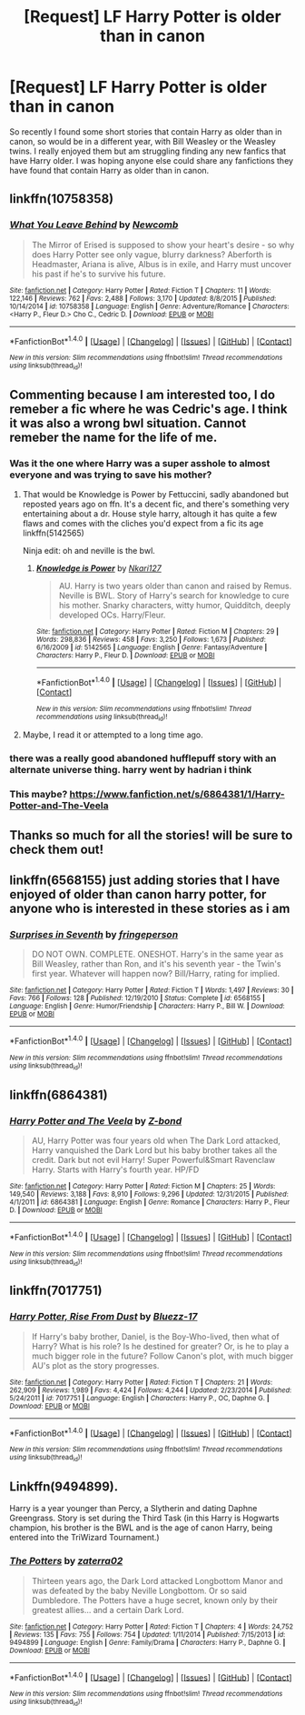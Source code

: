#+TITLE: [Request] LF Harry Potter is older than in canon

* [Request] LF Harry Potter is older than in canon
:PROPERTIES:
:Author: Asil27
:Score: 15
:DateUnix: 1480958148.0
:DateShort: 2016-Dec-05
:FlairText: Request
:END:
So recently I found some short stories that contain Harry as older than in canon, so would be in a different year, with Bill Weasley or the Weasley twins. I really enjoyed them but am struggling finding any new fanfics that have Harry older. I was hoping anyone else could share any fanfictions they have found that contain Harry as older than in canon.


** linkffn(10758358)
:PROPERTIES:
:Author: Euthoniel
:Score: 11
:DateUnix: 1480962679.0
:DateShort: 2016-Dec-05
:END:

*** [[http://www.fanfiction.net/s/10758358/1/][*/What You Leave Behind/*]] by [[https://www.fanfiction.net/u/4727972/Newcomb][/Newcomb/]]

#+begin_quote
  The Mirror of Erised is supposed to show your heart's desire - so why does Harry Potter see only vague, blurry darkness? Aberforth is Headmaster, Ariana is alive, Albus is in exile, and Harry must uncover his past if he's to survive his future.
#+end_quote

^{/Site/: [[http://www.fanfiction.net/][fanfiction.net]] *|* /Category/: Harry Potter *|* /Rated/: Fiction T *|* /Chapters/: 11 *|* /Words/: 122,146 *|* /Reviews/: 762 *|* /Favs/: 2,488 *|* /Follows/: 3,170 *|* /Updated/: 8/8/2015 *|* /Published/: 10/14/2014 *|* /id/: 10758358 *|* /Language/: English *|* /Genre/: Adventure/Romance *|* /Characters/: <Harry P., Fleur D.> Cho C., Cedric D. *|* /Download/: [[http://www.ff2ebook.com/old/ffn-bot/index.php?id=10758358&source=ff&filetype=epub][EPUB]] or [[http://www.ff2ebook.com/old/ffn-bot/index.php?id=10758358&source=ff&filetype=mobi][MOBI]]}

--------------

*FanfictionBot*^{1.4.0} *|* [[[https://github.com/tusing/reddit-ffn-bot/wiki/Usage][Usage]]] | [[[https://github.com/tusing/reddit-ffn-bot/wiki/Changelog][Changelog]]] | [[[https://github.com/tusing/reddit-ffn-bot/issues/][Issues]]] | [[[https://github.com/tusing/reddit-ffn-bot/][GitHub]]] | [[[https://www.reddit.com/message/compose?to=tusing][Contact]]]

^{/New in this version: Slim recommendations using/ ffnbot!slim! /Thread recommendations using/ linksub(thread_id)!}
:PROPERTIES:
:Author: FanfictionBot
:Score: 3
:DateUnix: 1480962718.0
:DateShort: 2016-Dec-05
:END:


** Commenting because I am interested too, I do remeber a fic where he was Cedric's age. I think it was also a wrong bwl situation. Cannot remeber the name for the life of me.
:PROPERTIES:
:Author: daisyberetzy
:Score: 3
:DateUnix: 1480958750.0
:DateShort: 2016-Dec-05
:END:

*** Was it the one where Harry was a super asshole to almost everyone and was trying to save his mother?
:PROPERTIES:
:Author: cretsben
:Score: 1
:DateUnix: 1480962046.0
:DateShort: 2016-Dec-05
:END:

**** That would be Knowledge is Power by Fettuccini, sadly abandoned but reposted years ago on ffn. It's a decent fic, and there's something very entertaining about a dr. House style harry, altough it has quite a few flaws and comes with the cliches you'd expect from a fic its age linkffn(5142565)

Ninja edit: oh and neville is the bwl.
:PROPERTIES:
:Score: 4
:DateUnix: 1480972280.0
:DateShort: 2016-Dec-06
:END:

***** [[http://www.fanfiction.net/s/5142565/1/][*/Knowledge is Power/*]] by [[https://www.fanfiction.net/u/287810/Nkari127][/Nkari127/]]

#+begin_quote
  AU. Harry is two years older than canon and raised by Remus. Neville is BWL. Story of Harry's search for knowledge to cure his mother. Snarky characters, witty humor, Quidditch, deeply developed OCs. Harry/Fleur.
#+end_quote

^{/Site/: [[http://www.fanfiction.net/][fanfiction.net]] *|* /Category/: Harry Potter *|* /Rated/: Fiction M *|* /Chapters/: 29 *|* /Words/: 298,836 *|* /Reviews/: 458 *|* /Favs/: 3,250 *|* /Follows/: 1,673 *|* /Published/: 6/16/2009 *|* /id/: 5142565 *|* /Language/: English *|* /Genre/: Fantasy/Adventure *|* /Characters/: Harry P., Fleur D. *|* /Download/: [[http://www.ff2ebook.com/old/ffn-bot/index.php?id=5142565&source=ff&filetype=epub][EPUB]] or [[http://www.ff2ebook.com/old/ffn-bot/index.php?id=5142565&source=ff&filetype=mobi][MOBI]]}

--------------

*FanfictionBot*^{1.4.0} *|* [[[https://github.com/tusing/reddit-ffn-bot/wiki/Usage][Usage]]] | [[[https://github.com/tusing/reddit-ffn-bot/wiki/Changelog][Changelog]]] | [[[https://github.com/tusing/reddit-ffn-bot/issues/][Issues]]] | [[[https://github.com/tusing/reddit-ffn-bot/][GitHub]]] | [[[https://www.reddit.com/message/compose?to=tusing][Contact]]]

^{/New in this version: Slim recommendations using/ ffnbot!slim! /Thread recommendations using/ linksub(thread_id)!}
:PROPERTIES:
:Author: FanfictionBot
:Score: 1
:DateUnix: 1480972301.0
:DateShort: 2016-Dec-06
:END:


**** Maybe, I read it or attempted to a long time ago.
:PROPERTIES:
:Author: daisyberetzy
:Score: 1
:DateUnix: 1480969393.0
:DateShort: 2016-Dec-05
:END:


*** there was a really good abandoned hufflepuff story with an alternate universe thing. harry went by hadrian i think
:PROPERTIES:
:Author: flagamuffin
:Score: 1
:DateUnix: 1480977113.0
:DateShort: 2016-Dec-06
:END:


*** This maybe? [[https://www.fanfiction.net/s/6864381/1/Harry-Potter-and-The-Veela]]
:PROPERTIES:
:Score: 1
:DateUnix: 1481054978.0
:DateShort: 2016-Dec-06
:END:


** Thanks so much for all the stories! will be sure to check them out!
:PROPERTIES:
:Author: Asil27
:Score: 2
:DateUnix: 1481001464.0
:DateShort: 2016-Dec-06
:END:


** linkffn(6568155) just adding stories that I have enjoyed of older than canon harry potter, for anyone who is interested in these stories as i am
:PROPERTIES:
:Author: Asil27
:Score: 2
:DateUnix: 1481007025.0
:DateShort: 2016-Dec-06
:END:

*** [[http://www.fanfiction.net/s/6568155/1/][*/Surprises in Seventh/*]] by [[https://www.fanfiction.net/u/1424477/fringeperson][/fringeperson/]]

#+begin_quote
  DO NOT OWN. COMPLETE. ONESHOT. Harry's in the same year as Bill Weasley, rather than Ron, and it's his seventh year - the Twin's first year. Whatever will happen now? Bill/Harry, rating for implied.
#+end_quote

^{/Site/: [[http://www.fanfiction.net/][fanfiction.net]] *|* /Category/: Harry Potter *|* /Rated/: Fiction T *|* /Words/: 1,497 *|* /Reviews/: 30 *|* /Favs/: 766 *|* /Follows/: 128 *|* /Published/: 12/19/2010 *|* /Status/: Complete *|* /id/: 6568155 *|* /Language/: English *|* /Genre/: Humor/Friendship *|* /Characters/: Harry P., Bill W. *|* /Download/: [[http://www.ff2ebook.com/old/ffn-bot/index.php?id=6568155&source=ff&filetype=epub][EPUB]] or [[http://www.ff2ebook.com/old/ffn-bot/index.php?id=6568155&source=ff&filetype=mobi][MOBI]]}

--------------

*FanfictionBot*^{1.4.0} *|* [[[https://github.com/tusing/reddit-ffn-bot/wiki/Usage][Usage]]] | [[[https://github.com/tusing/reddit-ffn-bot/wiki/Changelog][Changelog]]] | [[[https://github.com/tusing/reddit-ffn-bot/issues/][Issues]]] | [[[https://github.com/tusing/reddit-ffn-bot/][GitHub]]] | [[[https://www.reddit.com/message/compose?to=tusing][Contact]]]

^{/New in this version: Slim recommendations using/ ffnbot!slim! /Thread recommendations using/ linksub(thread_id)!}
:PROPERTIES:
:Author: FanfictionBot
:Score: 1
:DateUnix: 1481007039.0
:DateShort: 2016-Dec-06
:END:


** linkffn(6864381)
:PROPERTIES:
:Author: Hobbitcraftlol
:Score: 1
:DateUnix: 1480958659.0
:DateShort: 2016-Dec-05
:END:

*** [[http://www.fanfiction.net/s/6864381/1/][*/Harry Potter and The Veela/*]] by [[https://www.fanfiction.net/u/2615370/Z-bond][/Z-bond/]]

#+begin_quote
  AU, Harry Potter was four years old when The Dark Lord attacked, Harry vanquished the Dark Lord but his baby brother takes all the credit. Dark but not evil Harry! Super Powerful&Smart Ravenclaw Harry. Starts with Harry's fourth year. HP/FD
#+end_quote

^{/Site/: [[http://www.fanfiction.net/][fanfiction.net]] *|* /Category/: Harry Potter *|* /Rated/: Fiction M *|* /Chapters/: 25 *|* /Words/: 149,540 *|* /Reviews/: 3,188 *|* /Favs/: 8,910 *|* /Follows/: 9,296 *|* /Updated/: 12/31/2015 *|* /Published/: 4/1/2011 *|* /id/: 6864381 *|* /Language/: English *|* /Genre/: Romance *|* /Characters/: Harry P., Fleur D. *|* /Download/: [[http://www.ff2ebook.com/old/ffn-bot/index.php?id=6864381&source=ff&filetype=epub][EPUB]] or [[http://www.ff2ebook.com/old/ffn-bot/index.php?id=6864381&source=ff&filetype=mobi][MOBI]]}

--------------

*FanfictionBot*^{1.4.0} *|* [[[https://github.com/tusing/reddit-ffn-bot/wiki/Usage][Usage]]] | [[[https://github.com/tusing/reddit-ffn-bot/wiki/Changelog][Changelog]]] | [[[https://github.com/tusing/reddit-ffn-bot/issues/][Issues]]] | [[[https://github.com/tusing/reddit-ffn-bot/][GitHub]]] | [[[https://www.reddit.com/message/compose?to=tusing][Contact]]]

^{/New in this version: Slim recommendations using/ ffnbot!slim! /Thread recommendations using/ linksub(thread_id)!}
:PROPERTIES:
:Author: FanfictionBot
:Score: 1
:DateUnix: 1480958681.0
:DateShort: 2016-Dec-05
:END:


** linkffn(7017751)
:PROPERTIES:
:Author: Asil27
:Score: 1
:DateUnix: 1481006766.0
:DateShort: 2016-Dec-06
:END:

*** [[http://www.fanfiction.net/s/7017751/1/][*/Harry Potter, Rise From Dust/*]] by [[https://www.fanfiction.net/u/2821247/Bluezz-17][/Bluezz-17/]]

#+begin_quote
  If Harry's baby brother, Daniel, is the Boy-Who-lived, then what of Harry? What is his role? Is he destined for greater? Or, is he to play a much bigger role in the future? Follow Canon's plot, with much bigger AU's plot as the story progresses.
#+end_quote

^{/Site/: [[http://www.fanfiction.net/][fanfiction.net]] *|* /Category/: Harry Potter *|* /Rated/: Fiction T *|* /Chapters/: 21 *|* /Words/: 262,909 *|* /Reviews/: 1,989 *|* /Favs/: 4,424 *|* /Follows/: 4,244 *|* /Updated/: 2/23/2014 *|* /Published/: 5/24/2011 *|* /id/: 7017751 *|* /Language/: English *|* /Characters/: Harry P., OC, Daphne G. *|* /Download/: [[http://www.ff2ebook.com/old/ffn-bot/index.php?id=7017751&source=ff&filetype=epub][EPUB]] or [[http://www.ff2ebook.com/old/ffn-bot/index.php?id=7017751&source=ff&filetype=mobi][MOBI]]}

--------------

*FanfictionBot*^{1.4.0} *|* [[[https://github.com/tusing/reddit-ffn-bot/wiki/Usage][Usage]]] | [[[https://github.com/tusing/reddit-ffn-bot/wiki/Changelog][Changelog]]] | [[[https://github.com/tusing/reddit-ffn-bot/issues/][Issues]]] | [[[https://github.com/tusing/reddit-ffn-bot/][GitHub]]] | [[[https://www.reddit.com/message/compose?to=tusing][Contact]]]

^{/New in this version: Slim recommendations using/ ffnbot!slim! /Thread recommendations using/ linksub(thread_id)!}
:PROPERTIES:
:Author: FanfictionBot
:Score: 1
:DateUnix: 1481006772.0
:DateShort: 2016-Dec-06
:END:


** Linkffn(9494899).

Harry is a year younger than Percy, a Slytherin and dating Daphne Greengrass. Story is set during the Third Task (in this Harry is Hogwarts champion, his brother is the BWL and is the age of canon Harry, being entered into the TriWizard Tournament.)
:PROPERTIES:
:Author: GryffindorTom
:Score: 1
:DateUnix: 1480962162.0
:DateShort: 2016-Dec-05
:END:

*** [[http://www.fanfiction.net/s/9494899/1/][*/The Potters/*]] by [[https://www.fanfiction.net/u/4686386/zaterra02][/zaterra02/]]

#+begin_quote
  Thirteen years ago, the Dark Lord attacked Longbottom Manor and was defeated by the baby Neville Longbottom. Or so said Dumbledore. The Potters have a huge secret, known only by their greatest allies... and a certain Dark Lord.
#+end_quote

^{/Site/: [[http://www.fanfiction.net/][fanfiction.net]] *|* /Category/: Harry Potter *|* /Rated/: Fiction T *|* /Chapters/: 4 *|* /Words/: 24,752 *|* /Reviews/: 135 *|* /Favs/: 755 *|* /Follows/: 754 *|* /Updated/: 1/11/2014 *|* /Published/: 7/15/2013 *|* /id/: 9494899 *|* /Language/: English *|* /Genre/: Family/Drama *|* /Characters/: Harry P., Daphne G. *|* /Download/: [[http://www.ff2ebook.com/old/ffn-bot/index.php?id=9494899&source=ff&filetype=epub][EPUB]] or [[http://www.ff2ebook.com/old/ffn-bot/index.php?id=9494899&source=ff&filetype=mobi][MOBI]]}

--------------

*FanfictionBot*^{1.4.0} *|* [[[https://github.com/tusing/reddit-ffn-bot/wiki/Usage][Usage]]] | [[[https://github.com/tusing/reddit-ffn-bot/wiki/Changelog][Changelog]]] | [[[https://github.com/tusing/reddit-ffn-bot/issues/][Issues]]] | [[[https://github.com/tusing/reddit-ffn-bot/][GitHub]]] | [[[https://www.reddit.com/message/compose?to=tusing][Contact]]]

^{/New in this version: Slim recommendations using/ ffnbot!slim! /Thread recommendations using/ linksub(thread_id)!}
:PROPERTIES:
:Author: FanfictionBot
:Score: 2
:DateUnix: 1480962168.0
:DateShort: 2016-Dec-05
:END:

